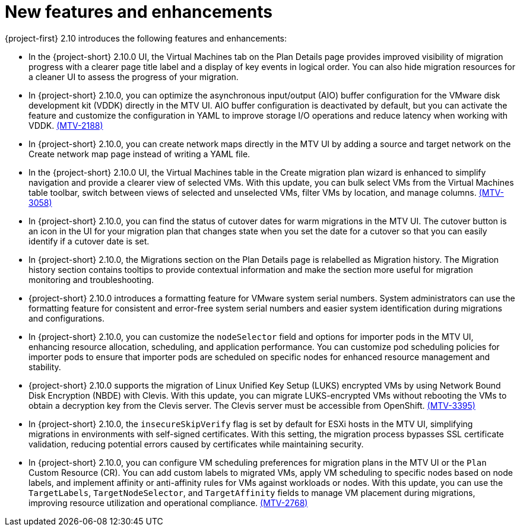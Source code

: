 // Module included in the following assemblies:
//
// * documentation/doc-Release_notes/master.adoc

:_content-type: CONCEPT
[id="new-features-and-enhancements-2-10_{context}"]
= New features and enhancements

[role="_abstract"]
{project-first} 2.10 introduces the following features and enhancements:

* In the {project-short} 2.10.0 UI, the Virtual Machines tab on the Plan Details page provides improved visibility of migration progress with a clearer page title label and a display of key events in logical order. You can also hide migration resources for a cleaner UI to assess the progress of your migration. 
//link:https://issues.redhat.com/browse/MTV-XXXX[(MTV-XXXX)]

* In {project-short} 2.10.0, you can optimize the asynchronous input/output (AIO) buffer configuration for the VMware disk development kit (VDDK) directly in the MTV UI. AIO buffer configuration is deactivated by default, but you can activate the feature and customize the configuration in YAML to improve storage I/O operations and reduce latency when working with VDDK. link:https://issues.redhat.com/browse/MTV-2188[(MTV-2188)]

* In {project-short} 2.10.0, you can create network maps directly in the MTV UI by adding a source and target network on the Create network map page instead of writing a YAML file. 
//link:https://issues.redhat.com/browse/MTV-XXXX[(MTV-XXXX)]

* In the {project-short} 2.10.0 UI, the Virtual Machines table in the Create migration plan wizard is enhanced to simplify navigation and provide a clearer view of selected VMs. With this update, you can bulk select VMs from the Virtual Machines table toolbar, switch between views of selected and unselected VMs, filter VMs by location, and manage columns. link:https://issues.redhat.com/browse/MTV-3058[(MTV-3058)]

* In {project-short} 2.10.0, you can find the status of cutover dates for warm migrations in the MTV UI. The cutover button is an icon in the UI for your migration plan that changes state when you set the date for a cutover so that you can easily identify if a cutover date is set.
//link:https://issues.redhat.com/browse/MTV-XXXX[(MTV-XXXX)]

* In {project-short} 2.10.0, the Migrations section on the Plan Details page is relabelled as Migration history. The Migration history section contains tooltips to provide contextual information and make the section more useful for migration monitoring and troubleshooting. 
//link:https://issues.redhat.com/browse/MTV-XXXX[(MTV-XXXX)]

* {project-short} 2.10.0 introduces a formatting feature for VMware system serial numbers. System administrators can use the formatting feature for consistent and error-free system serial numbers and easier system identification during migrations and configurations. 
//link:https://issues.redhat.com/browse/MTV-XXXX[(MTV-XXXX)]

* In {project-short} 2.10.0, you can customize the `nodeSelector` field and options for importer pods in the MTV UI, enhancing resource allocation, scheduling, and application performance. You can customize pod scheduling policies for importer pods to ensure that importer pods are scheduled on specific nodes for enhanced resource management and stability.
//link:https://issues.redhat.com/browse/MTV-XXXX[(MTV-XXXX)]

* {project-short} 2.10.0 supports the migration of Linux Unified Key Setup (LUKS) encrypted VMs by using Network Bound Disk Encryption (NBDE) with Clevis. With this update, you can migrate LUKS-encrypted VMs without rebooting the VMs to obtain a decryption key from the Clevis server. The Clevis server must be accessible from OpenShift. link:https://issues.redhat.com/browse/MTV-3395[(MTV-3395)]

* In {project-short} 2.10.0, the `insecureSkipVerify` flag is set by default for ESXi hosts in the MTV UI, simplifying migrations in environments with self-signed certificates. With this setting, the migration process bypasses SSL certificate validation, reducing potential errors caused by certificates while maintaining security.
//link:https://issues.redhat.com/browse/MTV-XXXX[(MTV-XXXX)]

* In {project-short} 2.10.0, you can configure VM scheduling preferences for migration plans in the MTV UI or the `Plan` Custom Resource (CR). You can add custom labels to migrated VMs, apply VM scheduling to specific nodes based on node labels, and implement affinity or anti-affinity rules for VMs against workloads or nodes. With this update, you can use the `TargetLabels`, `TargetNodeSelector`, and `TargetAffinity` fields to manage VM placement during migrations, improving resource utilization and operational compliance. 
link:https://issues.redhat.com/browse/MTV-2768[(MTV-2768)]

